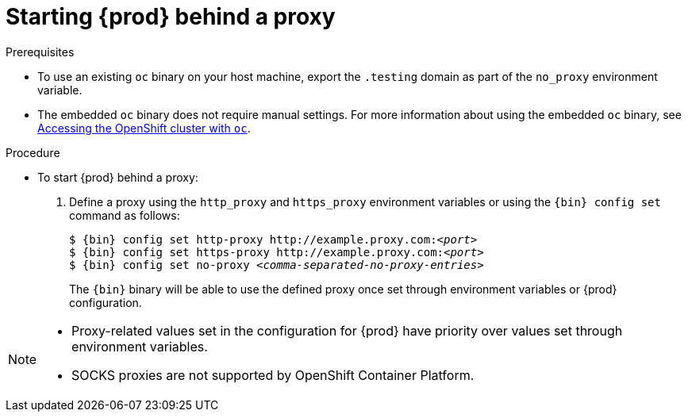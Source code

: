 [id="starting-codeready-containers-behind-proxy_{context}"]
= Starting {prod} behind a proxy

.Prerequisites

* To use an existing [command]`oc` binary on your host machine, export the `.testing` domain as part of the `no_proxy` environment variable.

* The embedded [command]`oc` binary does not require manual settings.
For more information about using the embedded [command]`oc` binary, see link:{crc-gsg-url}#accessing-the-openshift-cluster-with-oc_gsg[Accessing the OpenShift cluster with `oc`].


.Procedure

* To start {prod} behind a proxy:

  . Define a proxy using the `http_proxy` and `https_proxy` environment variables or using the [command]`{bin} config set` command as follows:
+
[subs="+quotes,attributes"]
----
$ {bin} config set http-proxy http://example.proxy.com:__<port>__
$ {bin} config set https-proxy http://example.proxy.com:__<port>__
$ {bin} config set no-proxy __<comma-separated-no-proxy-entries>__
----
+
The [command]`{bin}` binary will be able to use the defined proxy once set through environment variables or {prod} configuration.

[NOTE]
====
* Proxy-related values set in the configuration for {prod} have priority over values set through environment variables.
* SOCKS proxies are not supported by OpenShift Container Platform.
====
